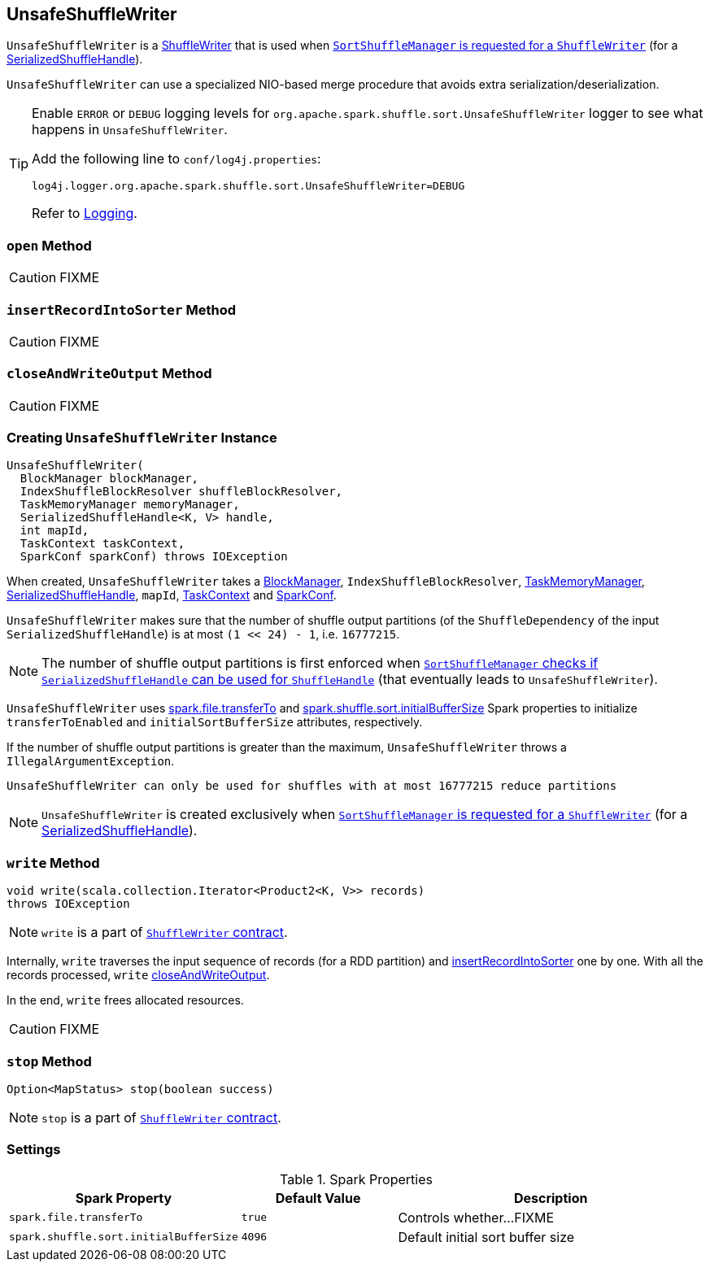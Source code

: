 == [[UnsafeShuffleWriter]] UnsafeShuffleWriter

`UnsafeShuffleWriter` is a link:spark-ShuffleWriter.adoc[ShuffleWriter] that is used when link:spark-SortShuffleManager.adoc#getWriter[`SortShuffleManager` is requested for a `ShuffleWriter`] (for a link:spark-SerializedShuffleHandle.adoc[SerializedShuffleHandle]).

`UnsafeShuffleWriter` can use a specialized NIO-based merge procedure that avoids extra serialization/deserialization.

[TIP]
====
Enable `ERROR` or `DEBUG` logging levels for `org.apache.spark.shuffle.sort.UnsafeShuffleWriter` logger to see what happens in `UnsafeShuffleWriter`.

Add the following line to `conf/log4j.properties`:

```
log4j.logger.org.apache.spark.shuffle.sort.UnsafeShuffleWriter=DEBUG
```

Refer to link:spark-logging.adoc[Logging].
====

=== [[open]] `open` Method

CAUTION: FIXME

=== [[insertRecordIntoSorter]] `insertRecordIntoSorter` Method

CAUTION: FIXME

=== [[closeAndWriteOutput]] `closeAndWriteOutput` Method

CAUTION: FIXME

=== [[creating-instance]] Creating `UnsafeShuffleWriter` Instance

[source, scala]
----
UnsafeShuffleWriter(
  BlockManager blockManager,
  IndexShuffleBlockResolver shuffleBlockResolver,
  TaskMemoryManager memoryManager,
  SerializedShuffleHandle<K, V> handle,
  int mapId,
  TaskContext taskContext,
  SparkConf sparkConf) throws IOException
----

When created, `UnsafeShuffleWriter` takes a link:spark-blockmanager.adoc[BlockManager], `IndexShuffleBlockResolver`, link:spark-taskscheduler-taskmemorymanager.adoc[TaskMemoryManager], link:spark-SerializedShuffleHandle.adoc[SerializedShuffleHandle], `mapId`, link:spark-taskscheduler-taskcontext.adoc[TaskContext] and link:spark-configuration.adoc[SparkConf].

`UnsafeShuffleWriter` makes sure that the number of shuffle output partitions (of the `ShuffleDependency` of the input `SerializedShuffleHandle`) is at most `(1 << 24) - 1`, i.e. `16777215`.

NOTE: The number of shuffle output partitions is first enforced when link:spark-SortShuffleManager.adoc#canUseSerializedShuffle[`SortShuffleManager` checks if `SerializedShuffleHandle` can be used for `ShuffleHandle`] (that eventually leads to `UnsafeShuffleWriter`).

`UnsafeShuffleWriter` uses <<spark_file_transferTo, spark.file.transferTo>> and <<spark_shuffle_sort_initialBufferSize, spark.shuffle.sort.initialBufferSize>> Spark properties to initialize `transferToEnabled` and `initialSortBufferSize` attributes, respectively.

If the number of shuffle output partitions is greater than the maximum, `UnsafeShuffleWriter` throws a `IllegalArgumentException`.

```
UnsafeShuffleWriter can only be used for shuffles with at most 16777215 reduce partitions
```

NOTE: `UnsafeShuffleWriter` is created exclusively when link:spark-SortShuffleManager.adoc#getWriter[`SortShuffleManager` is requested for a `ShuffleWriter`] (for a link:spark-SerializedShuffleHandle.adoc[SerializedShuffleHandle]).

=== [[write]] `write` Method

[source, java]
----
void write(scala.collection.Iterator<Product2<K, V>> records)
throws IOException
----

NOTE: `write` is a part of link:spark-ShuffleWriter.adoc#contract[`ShuffleWriter` contract].

Internally, `write` traverses the input sequence of records (for a RDD partition) and <<insertRecordIntoSorter, insertRecordIntoSorter>> one by one. With all the records processed, `write` <<closeAndWriteOutput, closeAndWriteOutput>>.

In the end, `write` frees allocated resources.

CAUTION: FIXME

=== [[stop]] `stop` Method

[source, java]
----
Option<MapStatus> stop(boolean success)
----

NOTE: `stop` is a part of link:spark-ShuffleWriter.adoc#contract[`ShuffleWriter` contract].

=== [[settings]] Settings

.Spark Properties
[frame="topbot",cols="1,1,2",options="header",width="100%"]
|===
| Spark Property
| Default Value
| Description

| [[spark_file_transferTo]] `spark.file.transferTo`
| `true`
| Controls whether...FIXME

| [[spark_shuffle_sort_initialBufferSize]] `spark.shuffle.sort.initialBufferSize`
| `4096`
| Default initial sort buffer size

|===
